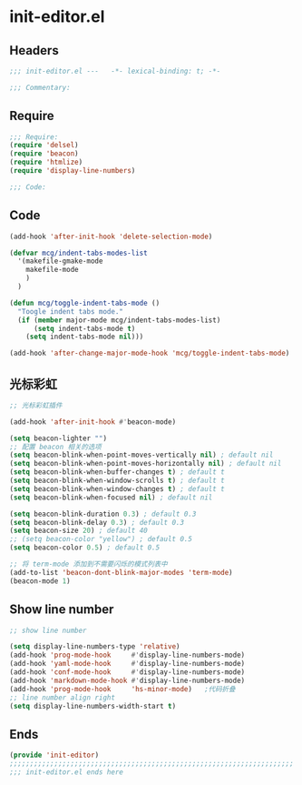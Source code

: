 * init-editor.el
:PROPERTIES:
:HEADER-ARGS: :tangle (concat temporary-file-directory "init-editor.el") :lexical t
:END:

** Headers
#+begin_src emacs-lisp
;;; init-editor.el ---   -*- lexical-binding: t; -*-

;;; Commentary:

  #+end_src

** Require
#+begin_src emacs-lisp
;;; Require:
(require 'delsel)
(require 'beacon)
(require 'htmlize)
(require 'display-line-numbers)

;;; Code:
  #+end_src

** Code
#+begin_src emacs-lisp
(add-hook 'after-init-hook 'delete-selection-mode)

(defvar mcg/indent-tabs-modes-list
  '(makefile-gmake-mode
    makefile-mode
    )
  )

(defun mcg/toggle-indent-tabs-mode ()
  "Toogle indent tabs mode."
  (if (member major-mode mcg/indent-tabs-modes-list)
      (setq indent-tabs-mode t)
    (setq indent-tabs-mode nil)))

(add-hook 'after-change-major-mode-hook 'mcg/toggle-indent-tabs-mode)
#+end_src

** 光标彩虹
#+begin_src emacs-lisp
;; 光标彩虹插件

(add-hook 'after-init-hook #'beacon-mode)

(setq beacon-lighter "")
;; 配置 beacon 相关的选项
(setq beacon-blink-when-point-moves-vertically nil) ; default nil
(setq beacon-blink-when-point-moves-horizontally nil) ; default nil
(setq beacon-blink-when-buffer-changes t) ; default t
(setq beacon-blink-when-window-scrolls t) ; default t
(setq beacon-blink-when-window-changes t) ; default t
(setq beacon-blink-when-focused nil) ; default nil

(setq beacon-blink-duration 0.3) ; default 0.3
(setq beacon-blink-delay 0.3) ; default 0.3
(setq beacon-size 20) ; default 40
;; (setq beacon-color "yellow") ; default 0.5
(setq beacon-color 0.5) ; default 0.5

;; 将 term-mode 添加到不需要闪烁的模式列表中
(add-to-list 'beacon-dont-blink-major-modes 'term-mode)
(beacon-mode 1)
#+end_src

** Show line number
#+begin_src emacs-lisp
;; show line number

(setq display-line-numbers-type 'relative)
(add-hook 'prog-mode-hook     #'display-line-numbers-mode)
(add-hook 'yaml-mode-hook     #'display-line-numbers-mode)
(add-hook 'conf-mode-hook     #'display-line-numbers-mode)
(add-hook 'markdown-mode-hook #'display-line-numbers-mode)
(add-hook 'prog-mode-hook     'hs-minor-mode)   ;代码折叠
;; line number align right
(setq display-line-numbers-width-start t)
#+end_src

** Ends
#+begin_src emacs-lisp
(provide 'init-editor)
;;;;;;;;;;;;;;;;;;;;;;;;;;;;;;;;;;;;;;;;;;;;;;;;;;;;;;;;;;;;;;;;;;;;;;
;;; init-editor.el ends here
  #+end_src
